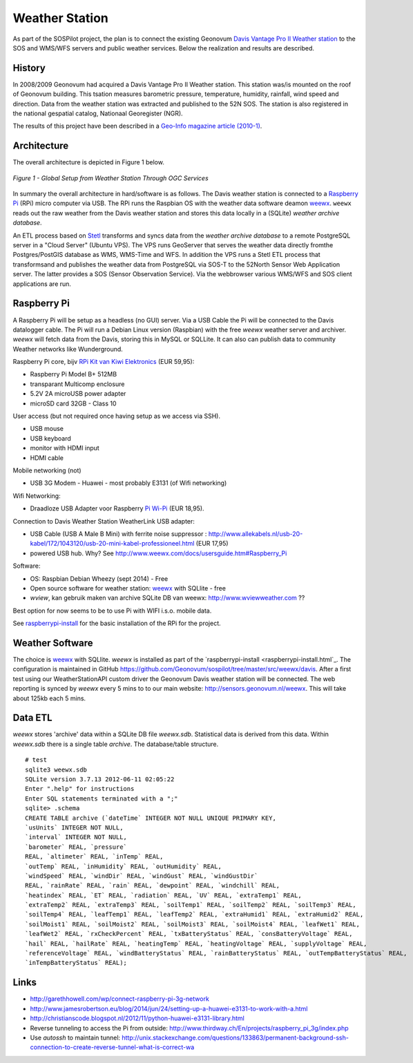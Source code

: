 .. _weatherstation:

Weather Station
===============

As part of the SOSPilot project, the plan is to connect the existing
Geonovum  `Davis Vantage Pro II Weather station <http://www.davisnet.com/weather/products/vantage-pro-professional-weather-stations.asp>`_
to the SOS and WMS/WFS servers and public weather services.
Below the realization and results are described.

History
-------

In 2008/2009 Geonovum had acquired a Davis Vantage Pro II Weather station. This station
was/is mounted on the roof of Geonovum building. This tsation measures
barometric pressure, temperature, humidity, rainfall, wind speed and direction. Data from the weather station was extracted and
published to the 52N SOS. The station is also registered in the national gespatial catalog, Nationaal Georegister (NGR).

The results of this project have been described in
a `Geo-Info magazine article (2010-1) <http://www.geo-info.nl/download/?id=15311409&download=1>`_.

Architecture
------------

The overall architecture is depicted in Figure 1 below.


.. figure:: _static/weather-hwsw-pictarch.png
   :align: center

   *Figure 1 - Global Setup from Weather Station Through OGC Services*

In summary the overall architecture in hard/software is as follows.
The Davis weather station is connected to a `Raspberry Pi <http://www.raspberrypi.org/>`_ (RPi) micro computer via
USB. The RPi runs the Raspbian OS with the weather data software
deamon `weewx <http://weewx.com>`_.  ``weewx`` reads out the raw weather from the Davis weather station
and stores this data locally in a (SQLite)  `weather archive database`.

An ETL process based on `Stetl <http:/www.stetl.org>`_ transforms and syncs data
from the `weather archive database` to a remote PostgreSQL server
in a "Cloud Server" (Ubuntu VPS). The VPS runs GeoServer that serves the weather data directly fromthe Postgres/PostGIS
database as WMS, WMS-Time and WFS.
In addition the VPS runs a Stetl ETL process that transformsand and publishes
the weather data from PostgreSQL via SOS-T to the 52North Sensor Web Application server.
The latter provides a SOS (Sensor Observation Service). Via the webbrowser various WMS/WFS and SOS client applications
are run.

Raspberry Pi
------------

A Raspberry Pi will be setup as a headless (no GUI) server. Via a USB Cable the Pi will be connected to the Davis datalogger cable.
The Pi will run a Debian Linux version (Raspbian) with the free `weewx` weather server and
archiver. `weewx` will fetch data from the Davis, storing this in MySQL or SQLLite.
It can also can publish data to community Weather networks like Wunderground.

Raspberry Pi core,
bijv `RPi Kit van Kiwi Elektronics <http://www.kiwi-electronics.nl/raspberry-pi/board-and-kits/raspberry-pi-model-b-plus-bundel-met-voeding-en-noobs-op-microsd>`_ (EUR 59,95):

* Raspberry Pi Model B+ 512MB
* transparant Multicomp enclosure
* 5.2V 2A microUSB power adapter
* microSD card 32GB - Class 10

User access (but not required once having setup as we access via SSH).

* USB mouse
* USB keyboard
* monitor with HDMI input
* HDMI cable

Mobile networking (not)

* USB 3G Modem - Huawei - most probably E3131 (of Wifi networking)

Wifi Networking:

* Draadloze USB Adapter voor Raspberry `Pi Wi-Pi  <http://www.kiwi-electronics.nl/raspberry-pi/raspberry-pi-accessoires/wi-pi-draadloze-usb-adapter-voor-raspberry-pi>`_ (EUR 18,95).

Connection to Davis Weather Station WeatherLink USB adapter:

* USB Cable (USB A Male B Mini) with ferrite noise suppressor : http://www.allekabels.nl/usb-20-kabel/172/1043120/usb-20-mini-kabel-professioneel.html (EUR 17,95)
* powered USB hub. Why? See http://www.weewx.com/docs/usersguide.htm#Raspberry_Pi

Software:

* OS: Raspbian Debian Wheezy (sept 2014) - Free
* Open source software for weather station: `weewx <http://www.weewx.com>`_ with SQLlite  - free
* `wview`, kan gebruik maken van archive SQLite DB van weewx: http://www.wviewweather.com ??

Best option for now seems to be to use Pi with WIFI i.s.o. mobile data.

See `raspberrypi-install <raspberrypi-install.html>`_ for the basic installation of the RPi for the project.

Weather Software
----------------

The choice is `weewx <http://www.weewx.com>`_ with SQLlite. `weewx` is installed as part of the
`raspberrypi-install <raspberrypi-install.html`_. The configuration is maintained in
GitHub https://github.com/Geonovum/sospilot/tree/master/src/weewx/davis. After a first test
using our WeatherStationAPI custom driver the Geonovum Davis weather station will be connected.
The web reporting is synced by `weewx` every 5 mins to to our main website:
http://sensors.geonovum.nl/weewx. This will take about 125kb each 5 mins.

Data ETL
--------

`weewx` stores 'archive' data within a SQLite DB file `weewx.sdb`. Statistical
data is derived from this data. Within `weewx.sdb` there is a single table `archive`.
The database/table structure. ::

    # test
    sqlite3 weewx.sdb
    SQLite version 3.7.13 2012-06-11 02:05:22
    Enter ".help" for instructions
    Enter SQL statements terminated with a ";"
    sqlite> .schema
    CREATE TABLE archive (`dateTime` INTEGER NOT NULL UNIQUE PRIMARY KEY,
    `usUnits` INTEGER NOT NULL,
    `interval` INTEGER NOT NULL,
    `barometer` REAL, `pressure`
    REAL, `altimeter` REAL, `inTemp` REAL,
    `outTemp` REAL, `inHumidity` REAL, `outHumidity` REAL,
    `windSpeed` REAL, `windDir` REAL, `windGust` REAL, `windGustDir`
    REAL, `rainRate` REAL, `rain` REAL, `dewpoint` REAL, `windchill` REAL,
    `heatindex` REAL, `ET` REAL, `radiation` REAL, `UV` REAL, `extraTemp1` REAL,
    `extraTemp2` REAL, `extraTemp3` REAL, `soilTemp1` REAL, `soilTemp2` REAL, `soilTemp3` REAL,
    `soilTemp4` REAL, `leafTemp1` REAL, `leafTemp2` REAL, `extraHumid1` REAL, `extraHumid2` REAL,
    `soilMoist1` REAL, `soilMoist2` REAL, `soilMoist3` REAL, `soilMoist4` REAL, `leafWet1` REAL,
    `leafWet2` REAL, `rxCheckPercent` REAL, `txBatteryStatus` REAL, `consBatteryVoltage` REAL,
    `hail` REAL, `hailRate` REAL, `heatingTemp` REAL, `heatingVoltage` REAL, `supplyVoltage` REAL,
    `referenceVoltage` REAL, `windBatteryStatus` REAL, `rainBatteryStatus` REAL, `outTempBatteryStatus` REAL,
    `inTempBatteryStatus` REAL);

Links
-----

* http://garethhowell.com/wp/connect-raspberry-pi-3g-network
* http://www.jamesrobertson.eu/blog/2014/jun/24/setting-up-a-huawei-e3131-to-work-with-a.html
* http://christianscode.blogspot.nl/2012/11/python-huawei-e3131-library.html
* Reverse tunneling to access the Pi from outside: http://www.thirdway.ch/En/projects/raspberry_pi_3g/index.php
* Use `autossh` to maintain tunnel: http://unix.stackexchange.com/questions/133863/permanent-background-ssh-connection-to-create-reverse-tunnel-what-is-correct-wa
